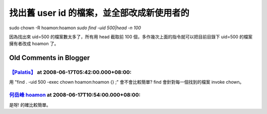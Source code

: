 找出舊 user id 的檔案，並全部改成新使用者的
================================================================================

sudo chown -R hoamon:hoamon `sudo find -uid 500|head -n 100`

因為找出來 uid=500 的檔案數太多了，所有用 head 截取前 100 個，多作幾次上面的指令就可以把目前目錄下 uid=500 的檔案擁有者改成
hoamon 了。

Old Comments in Blogger
--------------------------------------------------------------------------------



`【Palatis】 <http://www.blogger.com/profile/17047456909774114284>`_ at 2008-06-17T05:42:00.000+08:00:
^^^^^^^^^^^^^^^^^^^^^^^^^^^^^^^^^^^^^^^^^^^^^^^^^^^^^^^^^^^^^^^^^^^^^^^^^^^^^^^^^^^^^^^^^^^^^^^^^^^^^^^^^^^^^^^^^

用 "find . -uid 500 -exec chown hoamon:hoamon \{\} \;" 會不會比較簡單?
find 會針對每一個找到的檔案 invoke chown。

`何岳峰 hoamon <http://www.blogger.com/profile/03979063804278011312>`_ at 2008-06-17T10:54:00.000+08:00:
^^^^^^^^^^^^^^^^^^^^^^^^^^^^^^^^^^^^^^^^^^^^^^^^^^^^^^^^^^^^^^^^^^^^^^^^^^^^^^^^^^^^^^^^^^^^^^^^^^^^^^^^^^^^^^^^^^

是呀! 的確比較簡單。

.. author:: default
.. categories:: chinese
.. tags:: linux
.. comments::